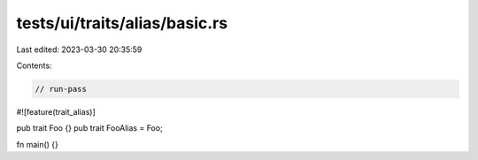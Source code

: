 tests/ui/traits/alias/basic.rs
==============================

Last edited: 2023-03-30 20:35:59

Contents:

.. code-block:: rs

    // run-pass

#![feature(trait_alias)]

pub trait Foo {}
pub trait FooAlias = Foo;

fn main() {}


